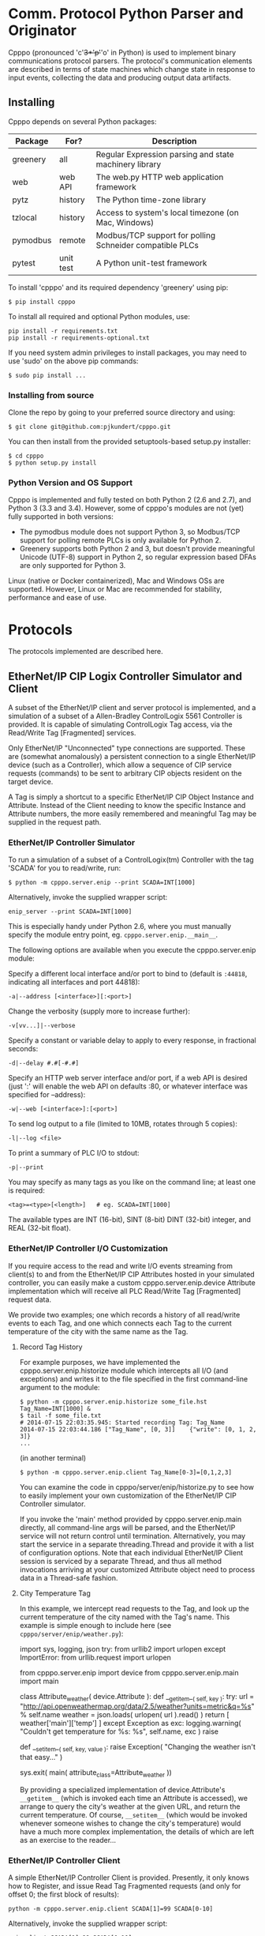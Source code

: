 * Comm. Protocol Python Parser and Originator
  
  Cpppo (pronounced 'c'+3*'p'+'o' in Python) is used to implement binary
  communications protocol parsers.  The protocol's communication elements are
  described in terms of state machines which change state in response to input
  events, collecting the data and producing output data artifacts.

** Installing

   Cpppo depends on several Python packages:

   | Package  | For?      | Description                                              |
   |----------+-----------+----------------------------------------------------------|
   | greenery | all       | Regular Expression parsing and state machinery library   |
   | web      | web API   | The web.py HTTP web application framework                |
   | pytz     | history   | The Python time-zone library                             |
   | tzlocal  | history   | Access to system's local timezone (on Mac, Windows)      |
   | pymodbus | remote    | Modbus/TCP support for polling Schneider compatible PLCs |
   | pytest   | unit test | A Python unit-test framework                             |
   
   To install 'cpppo' and its required dependency 'greenery' using pip:
   : $ pip install cpppo

   To install all required and optional Python modules, use:
   : pip install -r requirements.txt
   : pip install -r requirements-optional.txt

   If you need system admin privileges to install packages, you may need to use
   'sudo' on the above pip commands:
   : $ sudo pip install ...

*** Installing from source

    Clone the repo by going to your preferred source directory and using:
    : $ git clone git@github.com:pjkundert/cpppo.git

    You can then install from the provided setuptools-based setup.py installer:
    : $ cd cpppo
    : $ python setup.py install

*** Python Version and OS Support

    Cpppo is implemented and fully tested on both Python 2 (2.6 and 2.7), and
    Python 3 (3.3 and 3.4). However, some of cpppo's modules are not (yet) fully
    supported in both versions:

    - The pymodbus module does not support Python 3, so Modbus/TCP support for
      polling remote PLCs is only available for Python 2.
    - Greenery supports both Python 2 and 3, but doesn't provide meaningful
      Unicode (UTF-8) support in Python 2, so regular expression based DFAs are
      only supported for Python 3.

    Linux (native or Docker containerized), Mac and Windows OSs are supported.
    However, Linux or Mac are recommended for stability, performance and ease of
    use.

* Protocols

  The protocols implemented are described here.

** EtherNet/IP CIP Logix Controller Simulator and Client

   A subset of the EtherNet/IP client and server protocol is implemented, and a
   simulation of a subset of a Allen-Bradley ControlLogix 5561 Controller is
   provided.  It is capable of simulating ControlLogix Tag access, via the
   Read/Write Tag [Fragmented] services.

   Only EtherNet/IP "Unconnected" type connections are supported.  These are
   (somewhat anomalously) a persistent connection to a single EtherNet/IP device
   (such as a Controller), which allow a sequence of CIP service requests
   (commands) to be sent to arbitrary CIP objects resident on the target device.

   A Tag is simply a shortcut to a specific EtherNet/IP CIP Object Instance and
   Attribute.  Instead of the Client needing to know the specific Instance and
   Attribute numbers, the more easily remembered and meaningful Tag may be supplied
   in the request path.

*** EtherNet/IP Controller Simulator

    To run a simulation of a subset of a ControlLogix(tm) Controller with the tag
    'SCADA' for you to read/write, run:
    : $ python -m cpppo.server.enip --print SCADA=INT[1000]
    Alternatively, invoke the supplied wrapper script:
    : enip_server --print SCADA=INT[1000]
    This is especially handy under Python 2.6, where you must manually specify
    the module entry point, eg. =cpppo.server.enip.__main__=.

    The following options are available when you execute the cpppo.server.enip module:

    Specify a different local interface and/or port to bind to (default is
    =:44818=, indicating all interfaces and port 44818):
    : -a|--address [<interface>][:<port>]

    Change the verbosity (supply more to increase further):
    : -v[vv...]|--verbose

    Specify a constant or variable delay to apply to every response, in fractional seconds:
    : -d|--delay #.#[-#.#]

    Specify an HTTP web server interface and/or port, if a web API is desired
    (just ':' will enable the web API on defaults :80, or whatever
    interface was specified for --address):
    : -w|--web [<interface>]:[<port>]

    To send log output to a file (limited to 10MB, rotates through 5 copies):
    : -l|--log <file>

    To print a summary of PLC I/O to stdout:
    : -p|--print

    You may specify as many tags as you like on the command line; at least one
    is required:
    : <tag>=<type>[<length>]   # eg. SCADA=INT[1000]

    The available types are INT (16-bit), SINT (8-bit) DINT (32-bit) integer,
    and REAL (32-bit float).

*** EtherNet/IP Controller I/O Customization

    If you require access to the read and write I/O events streaming from
    client(s) to and from the EtherNet/IP CIP Attributes hosted in your
    simulated controller, you can easily make a custom cpppo.server.enip.device
    Attribute implementation which will receive all PLC Read/Write Tag
    [Fragmented] request data.

    We provide two examples; one which records a history of all read/write
    events to each Tag, and one which connects each Tag to the current
    temperature of the city with the same name as the Tag.

**** Record Tag History

     For example purposes, we have implemented the cpppo.server.enip.historize
     module which intercepts all I/O (and exceptions) and writes it to the file
     specified in the first command-line argument to the module:
     : $ python -m cpppo.server.enip.historize some_file.hst Tag_Name=INT[1000] &
     : $ tail -f some_file.txt
     : # 2014-07-15 22:03:35.945: Started recording Tag: Tag_Name
     : 2014-07-15 22:03:44.186 ["Tag_Name", [0, 3]]    {"write": [0, 1, 2, 3]}
     : ...
     (in another terminal)
     : $ python -m cpppo.server.enip.client Tag_Name[0-3]=[0,1,2,3]
   
     You can examine the code in cpppo/server/enip/historize.py to see how to
     easily implement your own customization of the EtherNet/IP CIP Controller
     simulator.
   
     If you invoke the 'main' method provided by cpppo.server.enip.main directly,
     all command-line args will be parsed, and the EtherNet/IP service will not
     return control until termination.  Alternatively, you may start the service
     in a separate threading.Thread and provide it with a list of configuration
     options.  Note that each individual EtherNet/IP Client session is serviced
     by a separate Thread, and thus all method invocations arriving at your
     customized Attribute object need to process data in a Thread-safe fashion.

**** City Temperature Tag

     In this example, we intercept read requests to the Tag, and look up the
     current temperature of the city named with the Tag's name.  This example is
     simple enough to include here (see =cpppo/server/enip/weather.py=):

     #+BEGIN_EXAMPLE python
     import sys, logging, json
     try:
         from urllib2 import urlopen
     except ImportError:
         from urllib.request import urlopen
     
     from cpppo.server.enip import device
     from cpppo.server.enip.main import main
     
     class Attribute_weather( device.Attribute ):
         def __getitem__( self, key ):
             try:
                 url = "http://api.openweathermap.org/data/2.5/weather?units=metric&q=%s" % self.name 
                 weather = json.loads( urlopen( url ).read() )
                 return [ weather['main']['temp'] ]
             except Exception as exc:
                 logging.warning( "Couldn't get temperature for %s: %s", self.name, exc )
                 raise
     
         def __setitem__( self, key, value ):
             raise Exception( "Changing the weather isn't that easy..." )
     
     sys.exit( main( attribute_class=Attribute_weather ))
     #+END_EXAMPLE

     By providing a specialized implementation of device.Attribute's =__getitem__=
     (which is invoked each time an Attribute is accessed), we arrange to query
     the city's weather at the given URL, and return the current temperature.
     Of course, =__setitem__= (which would be invoked whenever someone wishes to
     change the city's temperature) would have a much more complex
     implementation, the details of which are left as an exercise to the
     reader...

*** EtherNet/IP Controller Client

    A simple EtherNet/IP Controller Client is provided.  Presently, it only
    knows how to Register, and issue Read Tag Fragmented requests (and only for
    offset 0; the first block of results):
    : python -m cpppo.server.enip.client SCADA[1]=99 SCADA[0-10]
    Alternatively, invoke the supplied wrapper script:
    : enip_client SCADA[1]=99 SCADA[0-10]
    
    Specify a different local interface and/or port to connect to (default is :44818):
    : -a|--address [<interface>][:<port>]
    On Windows systems, you must specify an actual interface.  For example, if you started the
    cpppo.server.enip simulator above (running on the all interfaces by default), use =--address
    localhost=.

    Change the verbosity (supply more to increase further):
    : -v[vv...]|--verbose

    Change the default response timeout
    : -t|--timeout #

    Specify a number of times to repeat the specified operations:
    : -r|--repeat #

    To send log output to a file (limited to 10MB, rotates through 5 copies):
    : -l|--log <file>

    To print a summary of PLC I/O to stdout:
    : -p|--print

    To force use of the Multiple Service Packet request, which carries multiple
    Read/Write Tag [Fragmented] requests in a single EtherNet/IP CIP I/O
    operation (default is to issue each request as a separate I/O operation):
    : -m|--multiple

    To force the client to use plain Read/Write Tag commands (instead of the
    Fragmented commands, which are the default):
    : -n|--no-fragment

    You may specify as many tags as you like on the command line; at least one
    is required.  An optional register (range) can be specified (default is
    register 0):
    : <tag> <tag>[<reg>] <tag>[<reg>-<reg>] # eg. SCADA SCADA[1] SCADA[1-10]

    Writing is supported; the number of values must exactly match the data
    specified register range:
    : <tag>=<value>                             # scalar, eg. SCADA=1
    : <tag>[<reg>-<reg>]=<value>,<value>,...    # vector range
    : <tag>[<reg>]=<value>                      # single element of a vector
    : <tag>[<reg>-<reg>]=(DINT)<value>,<value>  # cast to SINT, INT, DINT or REAL

    If any <value> contains a '.' (eg. '9.9,10'), all values are deemed to be REAL;
    otherwise, they are integers and default to a type INT.  To force a specific
    type (and limit the values to the appropriate value range), you may specify
    a "cast" to a specific type, eg. 'TAG[4-6]=(INT)1,2,3'.  The types SINT,
    INT, DINT and REAL are supported.

    In addition to symbolic Tag addressing, numeric Class/Instance/Attribute
    addressing is available.  A Class, Instance and Attribute address values are
    in decimal by default, but hexadecimal, octal etc. are available using
    escapes, eg. 26 == 0x1A == 0o49 == 0b100110.
    
    : @<class>/<instance>/<attribute>           # read a scalar, eg. @0x1FF/01/0x1A
    : @<class>/<instance>/<attribute>[99]=1     # write element, eg. @511/01/26=1

*** EtherNet/IP =cpppo.server.enip.client= API

    Dispatching a multitude of EtherNet/IP CIP I/O operations to a Controller
    (with our without pipelining) is very simple.  If you don't need to see the
    actual results of each operation, but just want to ensure that they
    succeeded, you can use =connector.process= (see =cpppo/server/enip/client/io.py=):
    #+BEGIN_EXAMPLE python
    host                        = 'localhost'   # Controller IP address
    port                        = address[1]    # default is port 44818
    depth                       = 1             # Allow 1 transaction in-flight
    multiple                    = 0             # Don't use Multiple Service Packet
    fragment                    = False         # Don't force Read/Write Tag Fragmented
    timeout                     = 1.0           # Any PLC I/O fails if it takes > 1s
    printing                    = True          # Print a summary of I/O
    tags                        = ["Tag[0-9]+16=(DINT)4,5,6,7,8,9", "@0x2/1/1", "Tag[3-5]"]
    
    with client.connector( host=host, port=port, timeout=timeout ) as connection:
        operations              = client.parse_operations( tags )
        failures,transactions   = connection.process(
            operations=operations, depth=depth, multiple=multiple,
            fragment=fragment, printing=printing, timeout=timeout )
    
    sys.exit( 1 if failures else 0 )
    #+END_EXAMPLE

    Try it out by starting up a simulated Controller:
    : $ python -m cpppo.server.enip Tag=DINT[10] &
    : $ python -m cpppo.server.enip.io

    The API is able to "pipeline" requests -- issue multiple requests on the
    wire, while simultaneously harvesting prior requests.  This is absolutely
    necessary, in order to obtain reasonable I/O performance over high-latency
    links (eg. via Satellite).

    To use it, create a client.connector( host=..., port=... ) which establishes
    and registers a CIP connection to a Controller.  Then, produce a sequence of
    operations (eg, parsed from "Tag[0-9]+16=(DINT)5,6,7,8,9" or from numeric
    Class, Instance and Attribute numbers "@2/1/1" ), and dispatch the requests
    using connector methods =.pipeline= or =.synchronous= (to access the details
    of the requests and the harvested replies), or =.process= to simply get a
    summary of I/O failures and total transactions.

    More advance API methods allow you to access the stream of I/O in full
    detail, as responses are received.  To issue command synchronously use
    =connector.synchronous=, and to "pipeline" the requests (have multiple
    requests issued and "in flight" simultaneously), use =connector.pipeline=
    (see =cpppo/server/enip/client/thruput.py=)
    #+BEGIN_EXAMPLE python
    ap                          = argparse.ArgumentParser()
    ap.add_argument( '-d', '--depth',    default=0, help="Pipelining depth" )
    ap.add_argument( '-m', '--multiple', default=0, help="Multiple Service Packet size limit" )
    ap.add_argument( '-r', '--repeat',   default=1, help="Repeat requests this many times" )
    ap.add_argument( '-a', '--address',  default='localhost', help="Hostname of target Controller" )
    ap.add_argument( '-t', '--timeout',  default=None, help="I/O timeout seconds (default: None)" )
    ap.add_argument( 'tags', nargs='+', help="Tags to read/write" )
    args                        = ap.parse_args()

    depth                       = int( args.depth )
    multiple                    = int( args.multiple )
    repeat                      = int( args.repeat )
    operations                  = client.parse_operations( args.tags * repeat )
    timeout                     = None
    if args.timeout is not None:
        timeout                 = float( args.timeout )

    with client.connector( host=args.address, timeout=timeout ) as conn:
        start                   = cpppo.timer()
        num,idx                 = -1,-1
        for num,(idx,dsc,op,rpy,sts,val) in enumerate( conn.pipeline(
                operations=operations, depth=depth,
                multiple=multiple, timeout=timeout )):
            print( "%s: %3d: %s" % ( timestamp(), idx, val ))
    
        elapsed                 = cpppo.timer() - start
        print( "%3d operations using %3d requests in %7.2fs at pipeline depth %2s; %5.1f TPS" % (
            num+1, idx+1, elapsed, args.depth, num / elapsed ))
    #+END_EXAMPLE

    Fire up a simulator with a few tags, preferably on a host with a high
    network latency relative to your current host:
    : $ ssh <hostname>
    : $ python -m cpppo.server.enip --print -v Volume=REAL Temperature=REAL

    Then, test the thruput TPS (Transactions Per Second) with various pipeline
    =--depth= and Multiple Service Packet size settings.
    Try it first with the default depth of 0 (no pipelining).  This is the
    "native" request-by-request thruput of the network route and device:
    : $ python -m cpppo.server.enip.thruput -a <hostname> "Volume" "Temperature" \
    :     --repeat 25

    Then try it with aggressive pipelining (the longer the "ping" time between
    the two hosts, the more =--depth= you could benefit from):
    : ...
    :     --repeat 25 --depth 20

    Adding =--multiple <size>= allows cpppo to aggregate multiple Tag I/O
    requests into a single Multiple Service Packet, reducing the number of
    EtherNet/IP CIP requests:
    : ...
    :     --repeat 25 --depth 20 --multiple 250

**** =cpppo.server.enip= =client.connector= class

     Register an EtherNet/IP CIP connection to a Controller, allowing the holder
     to issue requests and receive replies as they are available, as an iterable
     sequence.  Support Read/Write Tag [Fragmented], Get/Set Attribute [All], and
     Multiple Service Packet requests, via CIP "Unconnected Send".

     Establish exclusive access using a python context operation:
     : from cpppo.server.enip import client
     : with client.connector( host="some_controller" ) as conn:
     :    ...

**** =client.connector='s =.synchronous= and =.pipeline=

    Issues a sequence of operations to a Controller synchronously (one at a
    time, waiting for the response before issuing the next command) or
    asynchronously ("pipelined", issuing multiple requests before waiting for
    responses.

    Must be provided a sequence of 'operations' to perform, in the form of a
    dict:

    | Key      | Description                                                       |
    |----------+-------------------------------------------------------------------|
    | method   | 'read', 'write', 'set/get_attribute_single', 'get_attributes_all' |
    | path     | The operation's path, eg [{"class": 2},{"instance": 1},...]       |
    | offset   | A byte offset, for Fragmented read/write                          |
    | elements | The number of elements to read/write                              |
    | tag_type | The EtherNet/IP type, eg. 0x00ca for "REAL"                       |
    | data     | For write, set_attribute_single; the sequence of data to write    |

    Use =client.parse_operations= to convert a sequence of simple Tag assignments
    to a sequence of suitable operations:
    : operations = client.parse_operations( ["Tag[8-9]=88,99", "Tag[0-10]"] )

    The full set of keywords to =.pipeline= or =.synchronous= are:
    
    | Keyword    | Description                                                   |
    |------------+---------------------------------------------------------------|
    | operations | A sequence of operations                                      |
    | index      | The starting index used for "sender_context"                  |
    | fragment   | If True, forces use of Fragmented read/write                  |
    | multiple   | If >0, uses Multiple Service Packets of up to this many bytes |
    | timeout    | A timeout, in seconds.                                        |
    | depth      | For pipeline, the number of outstanding requests (default: 1) |

    Invoking =.pipeline= or =.synchronous= on a sequence of operations yields a
    (..., (<idx>,<dsc>,<req>,<rpy>,<sts>,<val>), ...) sequence, as replies are
    received.  If =.pipeline= is used, there may be up to =depth= requests
    in-flight as replies are yielded; if =.synchronous=, then each reply is
    yielded before the next request is issued.  The 6-tuples yielded are
    comprised of these items:

    | Item | Description                                                 |
    |------+-------------------------------------------------------------|
    | idx  | The index of the operation, sent as the "sender_context"    |
    | dsc  | A description of the operation                              |
    | req  | The request                                                 |
    | rpy  | The reply                                                   |
    | sts  | The status value (eg. 0x00) or tuple (eg. (0xff,(0x1234)) ) |
    | val  | The reply value (None, if reply was in error)               |

    The structure of the code to connect to a Controller host and process a
    sequence of operations (with a default pipelining =depth= of 1 request
    in-flight) is simply:
    : with client.controller( host=... ) as conn:
    :     for idx,dsc,req,rpy,sts,val in conn.pipeline( operations=... ):
    :         ...

**** =client.connector.results= and =.process=

    Issues a sequence of operations to a Controller either synchronously or with
    pipelining, and =.results= yields only the results of the operations as a
    sequence, as they arrive.  The =.process= API checks all result values for
    failures (any result values which are None), and returns the tuple
    (<failures>,[..., <result>, ...]).

*** Web Interface

    The following actions are available via the web interface.  It is designed
    to be primarily a REST-ful HTTP API returning JSON, but any of these
    requests may be made via a web browser, and a minimal HTML response will be
    issued.

    Start a Logix Controller simulator on port 44818 (the default), with a web
    API on port 12345:
    : python -m cpppo.server.enip -v --web :12345 SCADA=INT[1000]

    The api is simple: api/<group>/<match>/<command>/<value> .  There are 3
    groups: "options", "tags" and "connections".  If you don't specify <group>
    or <match>, they default to the wildard "*", which matches anything.

    So, to get everything, you should now be able to hit the root of the api
    with a browser at: http://localhost:12345/api, or with wget or curl:
    : $ wget -qO - http://localhost:12345/api
    : $ curl http://localhost:12345/api

    and you should get something like:
    #+BEGIN_EXAMPLE
    $ curl http://localhost:12345/api
    {
        "alarm": [],
        "command": {},
        "data": {
            "options": {
                "delay": {
                    "value": 0.0
                }
            },
            "server": {
                "control": {
                    "disable": false,
                    "done": false,
                    "latency": 5.0,
                    "timeout": 5.0
                }
            },
            "tags": {
                "SCADA": {
                "attribute": "SCADA          INT[1000] == [0, 0, 0, 0, 0, 0,...]",
                "error": 0
                }
            }
        },
        "since": null,
        "until": 1371731588.230987
    }
    #+END_EXAMPLE


**** options/delay/value
     To access or modify some specific thing in the matching object(s), add a
     <command> and <value>:

     #+BEGIN_EXAMPLE
     $ curl http://localhost:12345/api/options/delay/value/0.5
     {
         "alarm": [],
         "command": {
             "message": "options.delay.value=u'0.5' (0.5)",
             "success": true
         },
         "data": {
             "options": {
                 "delay": {
                     "value": 0.5
                 }
             }
         },
         "since": null,
         "until": 1371732496.23366
     }
     #+END_EXAMPLE

     It will perform the action of assigning the <value> to all of the matching
     <command> entities.  In this case, since you specified a precise <group>
     "options", and <match> "delay", exactly one entity was affected: "value" was
     assigned "0.5".  If you are running a test client against the simulator, you
     will see the change in response time.

     As a convenience, you can use /<value> or =<value> as the last term in the
     URL:

     : $ curl http://localhost:12345/api/options/delay/value/0.5
     : $ curl http://localhost:12345/api/options/delay/value=0.5


**** api/options/delay/range
     If you've started the simulator with --delay=0.1-0.9 (a delay range), you
     can adjust this range to a new range, using:
     : $ curl http://localhost:12345/api/options/delay/range=0.5-1.5

     You can cause it to never respond (in time), to cause future connection
     attempts to fail:
     : $ curl http://localhost:12345/api/options/delay/value=10.0

     Or, if you've configured a delay range using --delay=#-#, use:
     : $ curl http://localhost:12345/api/options/delay/range=10.0-10.0

     Restore connection responses by restoring a reasonable response timeout.

**** api/server/control/done or disable
     To prevent any future connections, you can (temporarily) disable the
     server, which will close its port (and all connections) and await further
     instructions:
     : $ curl http://localhost:12345/api/server/control/disable/true

     Re-enable it using:
     : $ curl http://localhost:12345/api/server/control/disable/false

     To cause the server to exit completely (and of course, causing it to not
     respond to future requests):
     : $ curl http://localhost:12345/api/server/control/done/true

**** api/server/control/latency or timeout
     The default socket I/O blocking 'latency' is .1s; this is the time it may
     take for each existing connection to detect changes made via the web API,
     eg. signalling EOF via api/connections/eof/true.  The 'timeout' on each
     thread responding defaults to twice the latency, to give the thread's
     socket I/O machinery time to respond and then complete.  These may be
     changed, if necessary, if simulation of high-latency links (eg. satellite)
     is implemented (using other network latency manipulation software).

**** api/tags/<tagname>/error
     To force all successful accesses to a certain tag (eg. SCADA) to return a
     certain error code, you can set it using:
     : $ curl http://localhost:12345/api/tags/SCADA/error=8

     Restore it to return success:
     : $ curl http://localhost:12345/api/tags/SCADA/error/0

**** api/tags/<tagname>/attribute[x]

     To access or change a certain element of a tag, access its attribute at a
     certain index (curl has problems with this kind of URL):
     : wget -qO -  http://localhost:12345/api/tags/SCADA/attribute[3]=4

     You can access any specific value to confirm:
     #+BEGIN_EXAMPLE
     wget -qO -  http://localhost:12345/api/tags/SCADA/attribute[3]
     {
         "alarm": [],
         "command": {
             "message": "tags.SCADA.attribute[2]: 0",
             "success": true
         },
         "data": {
             "tags": {
                 "SCADA": {
                     "attribute": "SCADA          INT[1000] == [0, 0, 0, 4, 0, 0,
                     ...]",
                     "error": 0
                 }
             }
         },
         "since": null,
         "until": 1371734234.553135
     }
     #+END_EXAMPLE

**** api/connections/*/eof
     To immediately terminate all connections, you can signal them that they've
     experienced an EOF:
     : $ curl http://localhost:12345/api/connections/*/eof/true

     If there are any matching connections, all will be terminated.  If you know
     the port and IP address of the interface from which your client is
     connecting to the simulator, you can access its connection specifically:
     : $ curl http://localhost:12345/api/connections/10_0_111_121_60592/eof/true

     To wait for all connections to close, you can issue a request to get all connections, and wait
     for the 'data' attribute to become empty:
     #+BEGIN_EXAMPLE
     $ curl http://localhost:12345/api/connections
     {
         "alarm": [],
         "command": {},
         "data": {
             "connections": {
                 "127_0_0_1_52590": {
                     "eof": false,
                     "interface": "127.0.0.1",
                     "port": 52590,
                     "received": 1610,
                     "requests": 17
                 },
                 "127_0_0_1_52591": {
                     "eof": false,
                     "interface": "127.0.0.1",
                     "port": 52591,
                     "received": 290,
                     "requests": 5
                 }
             }
         },
         "since": null,
         "until": 1372889099.908609
     }
     $ # ... wait a while (a few tenths of a second should be OK)...
     $ curl http://localhost:12345/api/connections
     {
         "alarm": [],
         "command": null,
         "data": {},
         "since": null,
         "until": 1372889133.079849
     }
     #+END_EXAMPLE

* Remote PLC I/O

  Access to remote PLCs is also supported.  A simple "poller" metaphor is
  implemented by =cpppo.remote.plc=.  Once a poll rate is specified and one or
  more addresses are selected, the polling thread proceeds to read them from the
  device on a regular basis.  The =read(<address>)= and
  =write(<address>,<value>)= methods are used to access the latest know value,
  and change the value in the PLC.

** Modbus/TCP Simulator and Client

   We use the =pymodbus= module to implement Modbus/TCP protocol.
   : $ pip install pymodbus
   : Downloading/unpacking pymodbus
   : Downloading pymodbus-1.2.0.tar.gz (75kB): 75kB downloaded
   : Running setup.py (path:/tmp/pip-build-UoAlQK/pymodbus/setup.py) egg_info for package pymodbus
   : ...

   If you don't have a Modbus/TCP PLC around, start a simulated one:
   : $ modbus_sim -a :1502 40001-40100=99
   : Success; Started Modbus/TCP Simulator; PID = 29854; address = :1502

   Then, you can use the Modbus/TCP implementation of =cpppo.remote.plc=
   =poller= class to access the device:

   #+BEGIN_SRC python
   from cpppo.remote import plc_modbus

   # Connect to a PLC: site TW's PLC 3, at IP address 10.0.111.123, port 502.
   # If using modbus_sim, use: ( 'fake', host="localhost", port=1502, rate=.5 )
   p = plc_modbus.poller_modbus( 'twplc3', host="10.0.111.123", rate=.5 )

   p.poll( 40001 )       # Begin polling address(es) in background Thread

   # ... later ...

   reg = p.read( 40001 ) # Will be None, 'til poll succeeds
   p.write( 40001, 123 ) # Change the value in the PLC synchronously
   reg = p.read( 40001 ) # Will eventually be 123, after next poll
   #+END_SRC

*** =cpppo.remote.plc_modbus.poller_modbus= API

    Implements background polling and synchronous writing of a Modbus/TCP
    connected PLC.  The following Modbus register ranges are supported:

    |   From |     To | Read | Write | Description       |
    |--------+--------+------+-------+-------------------|
    |      1 |   9999 | yes  | yes   | Coils             |
    |--------+--------+------+-------+-------------------|
    |  10001 |  19999 | yes  | no    | Discrete Input    |
    | 100001 | 165536 |      |       |                   |
    |--------+--------+------+-------+-------------------|
    |  30001 |  39999 | yes  | no    | Input Registers   |
    | 300001 | 365536 |      |       |                   |
    |--------+--------+------+-------+-------------------|
    |  40001 |  99999 | yes  | yes   | Holding Registers |
    | 400001 | 465536 |      |       |                   |

**** =.load=

     Returns a tuple (<1-minute>,<5-minute>,<15-minute>) I/O load for the PLC
     being polled.  Each one is a fraction in the range [0.0,1.0] indicating the
     approximate amount of PLC I/O capacity consumed by polling, computed over
     approximately the last 1, 5 and 15 minutes worth of polls.  The load is the
     proportion of the current poll rate that is consumed by poll activity.
     Even if the load < 1.0, polls may "slip" due to other (eg. write) activity
     using PLC I/O capacity.

**** =.poll=, =.read=

     Initiates polling of the given address.  =.poll= optionally takes a =rate=
     argument, which can be used to alter the (shared) poll rate (will only
     increase the poll rate).  =.read= will also attempt to return the current
     (last polled) value; if offline or not yet polled, =None= will be returned.

**** =.write=

     At the earliest opportunity (as soon as the current poll is complete and
     the lock can be acqurired), will issue the write request.  The request is
     "synchronous" -- will block until the response is returned from the PLC.
     
* Deterministic Finite Automata

  A cpppo.dfa will consume symbols from its source iterable, and yield
  (machine,state) transitions 'til a terminal state is reached.  If 'greedy',
  it will transition 'til we reach a terminal state and the next symbol does
  not product a transition.

  For example, if 'abbb,ab' is presented to the following machine with a
  no-input state E, and input processing states A and (terminal) B, it will
  accept 'ab' and terminate, unless greedy is specified in which case it will
  accept 'abbb' and terminate.

** Basic State Machines

#   #+BEGIN_DITAA abplus.png -r -S
   #+BEGIN_EXAMPLE
       +-----+ 'a' +-----+ 'b' +-----+ 'b'
       |  E  |---->|  A  |---->| (B) |----+
       +-----+     +-----+     +-----+    |
                                  ^       |
                                  |       |
                                  +-------+
   #+END_EXAMPLE
#   #+END_DITAA

   This machine is easily created like this:

   #+BEGIN_SRC python
   # Basic DFA that accepts ab+
   E                    = cpppo.state( "E" )
   A                    = cpppo.state_input( "A" )
   B                    = cpppo.state_input( "B", terminal=True )
   E['a']               = A
   A['b']               = B
   B['b']               = B

   BASIC                = cpppo.dfa( 'ab+', initial=E, context='basic' )
   #+END_SRC
   
** Composite Machines

   A higher-level DFA can be produced by wrapping this one in a cpppo.dfa, and
   giving it some of its own transitions.  For example, lets make a machine that
   accepts 'ab+' separated by ',[ ]*'.

#   #+BEGIN_DITAA abplus_csv.png -r -S
   #+BEGIN_EXAMPLE
                          +------------------------------+
                          |                              |
                          v                              |
       +----------------------------------------+        | None
       | (CSV)                                  |        |
       |  +-----+ 'a' +-----+ 'b' +-----+  'b'  | ',' +-----+ ' '
       |  |  E  |---->|  A  |---->| (B) |----+  |---->| SEP |----+
       |  +-----+     +-----+     +-----+    |  |     +-----+    |
       |                             ^       |  |        ^       |
       |                             |       |  |        |       |
       |                             +-------+  |        +-------+
       +----------------------------------------+
   #+END_EXAMPLE
#   #+END_DITAA

   This is implemented:

   #+BEGIN_SRC python
   # Composite state machine accepting ab+, ignoring ,[ ]* separators
   ABP                  = cpppo.dfa( "ab+", initial=E, terminal=True )
   SEP                  = cpppo.state_drop( "SEP" )
   ABP[',']             = SEP
   SEP[' ']             = SEP
   SEP[None]            = ABP

   CSV                  = cpppo.dfa( 'CSV', initial=ABP, context='csv' )
   #+END_SRC

   When the lower level state machine doesn't recognize the input symbol for a
   transition, the higher level machine is given a chance to recognize them; in
   this case, a ',' followed by any number of spaces leads to a state_drop
   instance, which throws away the symbol.  Finally, it uses an "epsilon"
   (no-input) transition (indicated by a transition on None) to re-enter the
   main CSV machine to process subsequent symbols.

** Machines from Regular Expressions

   We use [[https://github.com/ferno/greenery]] to convert regular expressions into
   greenery.fsm machines, and post-process these to produce a cpppo.dfa.  The
   regular expression '(ab+)((,[ ]*)(ab+))*' is equivalent to the above (except
   that it doesn't ignore the separators), and produces the following state
   machine:

#   #+BEGIN_DITAA abplus_regex.png -r -S
   #+BEGIN_EXAMPLE
                        +--------------------------------+
                        |                                |
                        v                                | 'a'
       +-----+ 'a'   +-----+ 'b'   +-----+ ','   +-----+ |
       |  0' |------>|  2  |------>| (3) |------>|  4  |-+
       +-----+       +-----+       +-----+       +-----+
        |             |             | ^ |         | ^ |
        |             |             | | | 'b'     | | | ' '
   True |        True |        True | +-+    True | +-+
        v             v             v             v
      None          None          None          None

   #+END_EXAMPLE
#   #+END_DITAA

   The =True= transition out of each state ensures that the =cpppo.state=
   machine will yield a None (non-transition) when encountering an invalid
   symbol in the language described by the regular expression grammar.  Only if
   the machine terminates in state =(3)= will the =.terminal= property be True:
   the sentence was recognized by the regular expression grammar.

   A regular expression based cpppo.dfa is created thus:

   #+BEGIN_SRC python
   # A regular expression; the default dfa name is the regular expression itself.
   REGEX                = cpppo.regex( initial='(ab+)((,[ ]*)(ab+))*' )
   #+END_SRC

*** Consume all possible symbols: =greedy=

    The default behaviour is to recognize the maximal regular expression; to
    continue running 'til input symbols are exhausted, or the first symbol is
    encountered that *cannot* form part of an acceptable sentence in the regular
    expression's grammar.  Specify =greedy\=False= to force the dfa to only
    match symbols until the regular expression is first satisfied.

*** Detect if regular expression satisfied: =terminal=

    A =cpppo.dfa= will evaluate as =terminal= if and only if:
    - it was itself marked as =terminal=True= at creation
    - its final sub-state was a =terminal=True= state

    In the case of regular expressions, only sub-machine states which indicate
    accept of the sentence of input symbols by the regular expression's grammar
    are marked as terminal.  Therefore, setting the cpppo.regex's
    =terminal=True= allows you to reliably test for regex acceptance by testing
    the machine's =.terminal= property at completion.

*** Unicode Support

    Cpppo supports Unicode (UTF-8) on both Python 2 and 3.  However, greenery
    provides meaningful Unicode support only under Python 3.  Therefore, if you
    wish to use Unicode in regular expressions, you must use Python 3.

* Running State Machines

  State machines define the grammar for a language which can be run against a
  sentence of input.  All these machines ultimately use state\_input instances
  to store their data; the path used is the cpppo.dfa's <context> + '\_input':

  #+BEGIN_SRC python
  data                  = cpppo.dotdict()
  for machine in [ BASIC, CSV, REGEX ]:
      path              = machine.context() + '.input' # default for state_input data
      source            = cpppo.peekable( str( 'abbbb, ab' ))
      with machine:
          for i,(m,s) in enumerate( machine.run( source=source, data=data )):
              print( "%s #%3d; next byte %3d: %-10.10r: %r" % (
                     m.name_centered(), i, source.sent, source.peek(), data.get(path) ))
      print( "Accepted: %r; remaining: %r\n" % ( data.get(path), ''.join( source )))
  print( "Final: %r" % ( data ))
  #+END_SRC

* Historical 

  Recording and playing back time series data is often required for industrial
  control development and testing.  Common pain points are:

  - time stamp formats, especially if timezone information is required
  - storage/access of time series data, which may be compressed
  - playback of the data at various speeds

  The cpppo.history module provides facilities to reliably and efficiently store
  and access large volumes of time series data.

** The =timestamp=

   Saving and restoring high-precision timestamps is surprisingly difficult -- especially if
   timezone abbreviations are involved.  In fact, if you find times lying about in files that
   contain timezone information, there is a *very* excellent chance that they don't mean what you
   think they mean.  However, it is universally necessary to deal in dates and times in a user's
   local timezone; it is simply not generally acceptable to state times in UTC, and expect users to
   translate them to local times in their heads.

   The =cpppo.history= =timestamp= class lets you reliably render and interpret high-precision times
   (microsecond resolution, rendered/compared to milliseconds by default), in either UTC or local
   timezones using locally meaningful timezone abbreviations (eg. 'MST' or 'MDT'), instead of the
   globally unambiguous but un-intuitive full timezone names (eg. 'Canada/Mountain' or
   'America/Edmonton').

* Virtualization

  Software with an interface acting as a PLC is often deployed as an independent
  piece of infrastructure with its own IP address, etc.  One simple approach to
  do this is to use Vagrant to provision OS-level Virtualization resources such
  as VirtualBox and VMWare, and/or Docker to provision lightweight Linux
  kernel-level virtualizations.

  Using a combination of these two facilities, you can provision potentially
  hundreds of "independent" PLC simulations on a single host -- each with its
  own IP address and configuration.

** Vagrant

   If you are not running on a host capable of directly hosting Docker images,
   one can be provided for you.  Install Vagrant (http://vagrantup.com) on your
   system, and then use the cpppo/GNUmakefile target to bring up a  VirtualBox
   or VMWare Fusion (license required: http://www.vagrantup.com/vmware):
   : $ make vmware-debian-up # or virtualbox-ubuntu-up

   Connect to the running virtual machine:
   : $ make vmware-debian-ssh
   : ...
   : vagrant@jessie64:~$ 

   Both Debian and Ubuntu Vagrantfiles are provided, which produce a VM image
   capable of hosting Docker images.  Not every version is available on every
   platform, depending on what version of VMware or Virtualbox you are running;
   see the GNUmakefile for details.

*** VMware Fusion 7

    The provided Vagrant box requires VMware Fusion 7.  You can get this from
    [[http://www.vmware.com/ca/en/products/fusion/fusion-evaluation][http://www.vmware.com...fusion-evaluation]].  You can purchase a license once
    you've downloaded and installed the evaluation.

*** Vagrant Failure due to VMware Networking Problems

    If you have trouble starting your Vagrant box due to networking issues, you
    may need to clean up your VMware network configuration:
    : $ make vmware-debian-up
    : cd vagrant/debian; vagrant up  --provider=vmware_fusion
    : Bringing machine 'default' up with 'vmware_fusion' provider...
    : ==> default: Cloning VMware VM: 'jessie64'. This can take some time...
    : ==> default: Verifying vmnet devices are healthy...
    : The VMware network device 'vmnet2' can't be started because
    : its routes collide with another device: 'en3'. Please
    : either fix the settings of the VMware network device or stop the
    : colliding device. Your machine can't be started while VMware
    : networking is broken.
    : 
    : Routing to the IP '10.0.1.0' should route through 'vmnet2', but
    : instead routes through 'en3'.

    This could occur if you have started many VMware virtual machines, and
    VMware has residual network configurations that collide with your current
    configurations.

    Edit /Library/Preferences/VMware\ Fusion/networking, and remove all
    VMNET\_X... lines, EXCEPT VMNET\_1... and VMNET\_8... (these are the lines
    that are configured with stock VMware Fusion).  It should end up looking
    something like:
    : VERSION=1,0
    : answer VNET_1_DHCP yes
    : answer VNET_1_DHCP_CFG_HASH A7729B4BF462DDCA409B1C3611872E8195666EC4
    : answer VNET_1_HOSTONLY_NETMASK 255.255.255.0
    : answer VNET_1_HOSTONLY_SUBNET 172.16.134.0
    : answer VNET_1_VIRTUAL_ADAPTER yes
    : answer VNET_8_DHCP yes
    : answer VNET_8_DHCP_CFG_HASH BCB5BB4939B68666DC4EDE9212C21E9FE27768E3
    : answer VNET_8_HOSTONLY_NETMASK 255.255.255.0
    : answer VNET_8_HOSTONLY_SUBNET 192.168.222.0
    : answer VNET_8_NAT yes
    : answer VNET_8_VIRTUAL_ADAPTER yes

    Restart the VMware networking:
    : $ sudo /Applications/VMware\ Fusion.app/Contents/Library/vmnet-cli --stop
    : $ sudo /Applications/VMware\ Fusion.app/Contents/Library/vmnet-cli --configure
    : $ sudo /Applications/VMware\ Fusion.app/Contents/Library/vmnet-cli --start

    Finally, check the status:
    : $ sudo /Applications/VMware\ Fusion.app/Contents/Library/vmnet-cli --status

    You should see something like:
    : DHCP service on vmnet1 is not running
    : Hostonly virtual adapter on vmnet1 is disabled
    : DHCP service on vmnet8 is not running
    : NAT service on vmnet8 is not running
    : Hostonly virtual adapter on vmnet8 is disabled
    : Some/All of the configured services are not running


*** Vagrant's VMware Fusion/Workstation Provider Plugin

    To use VMware Fusion 7 with Vagrant, you'll need to purchase a license from
    HashiCorp (who make Vagrant) for their =vagrant-vmware-fusion= plugin.  Go
    to [[https://www.vagrantup.com/vmware]], and follow the "Buy Now" button.

    Once you've downloaded the license.lic file, run:
    : $ vagrant plugin install vagrant-vmware-fusion
    : $ vagrant plugin license vagrant-vmware-fusion license.lic
    
    I recommend saving the license.lic file somewhere you'll be able to 
    find it (eg. ~/Documents/Licenses/vagrant-vmware-fusion-v7.lic), in case you
    need to repeat this in the future.

*** Building a Vagrant Image

    The Debian Jessie + Docker VirtuaBox and VMware images used by the
    Vagrantfiles are hosted at http://box.hardconsulting.com.  When you use the
    cpppo/GNUmakefile targets to bring up a Vagrant box (eg. 'make
    virtualbox-debian-up'), the appropriate box is downloaded using 'vagrant box
    add ...'.  If you don't trust these boxes (the safest position), you can
    rebuild them yourself, using [[https://packer.io/downloads.html][packer.io]].

**** Packer

    To install, =packer=, download the installer, and unzip it somewhere in your
    =$PATH= (eg. in =/usr/local/bin=)

    Using the =packer= tool, build a VirtualBox (or VMware) image.  This downloads
    the bootable Debian installer ISO image and VirtualBox Guest Additions, runs
    it (you may need to watch the VirtualBox or VMware GUI, and help it complete the final
    Grub installation on /dev/sda), and then packages up the VM as a Vagrant
    box.  We'll rename it jessie64, and augment the zerodisk.sh script to flush
    its changes to the device:
    : $ cd src/cpppo/packer
    : $ make vmware-jessie64 # or virtualbox-jessie64
    : ...

    Once it builds successfully, add the new box to the ../docker/debian Vagrant
    installation, to make it accessible:
    : $ make add-vmware-jessie64 # or add-virtualbox-jessie64

    Now, you can fire up the new VirtualBox image using Vagrant, and the targets
    provided in the cpppo/GNUmakefile:
    : $ cd src/cpppo
    : $ make vmware-debian-up

** Docker

   We'll assume that you now have a prompt on a Docker-capable machine.  Start a
   Docker container using the pre-built cpppo/cpppo image hosted at
   https://index.docker.io/u/cpppo/.  This will run the image, binding port
   44818 on localhost thru to port 44818 on the running Docker image, and will
   run the cpppo.server.enip module with 1000 16-bit ints on Tag "SCADA":
   : $ docker run -p 44818:44818 -d cpppo/cpppo python -m cpppo.server.enip SCADA=dint[1000]
   : 6da5183740b4
   : $
   
   A canned Docker image is provided which automatically runs an instance of
   cpppo.server.enip hosting the "SCADA=dint[1000]" tag by default (you can
   provide alternative tags on the command line, if you wish):
   : $ docker run -p 44818:44818 -d cpppo/scada


   Assuming you have cpppo installed on your local host, you can now test this.
   We'll read a single value and a range of values from the tag SCADA, repeating 10 times:
   #+BEGIN_EXAMPLE
   $ python -m cpppo.server.enip.client -r 10 SCADA[1] SCADA[0-10]
   10-08 09:40:29.327  ...  SCADA[    1-1    ] == [0]
   10-08 09:40:29.357  ...  SCADA[    0-10   ] == [0, 0, 0, 0, 0, 0, 0, 0, 0, 0, 0]
   10-08 09:40:29.378  ...  SCADA[    1-1    ] == [0]
   10-08 09:40:29.406  ...  SCADA[    0-10   ] == [0, 0, 0, 0, 0, 0, 0, 0, 0, 0, 0]
   10-08 09:40:29.426  ...  SCADA[    1-1    ] == [0]
   10-08 09:40:29.454  ...  SCADA[    0-10   ] == [0, 0, 0, 0, 0, 0, 0, 0, 0, 0, 0]
   10-08 09:40:29.476  ...  SCADA[    1-1    ] == [0]
   10-08 09:40:29.503  ...  SCADA[    0-10   ] == [0, 0, 0, 0, 0, 0, 0, 0, 0, 0, 0]
   10-08 09:40:29.523  ...  SCADA[    1-1    ] == [0]
   10-08 09:40:29.551  ...  SCADA[    0-10   ] == [0, 0, 0, 0, 0, 0, 0, 0, 0, 0, 0]
   10-08 09:40:29.571  ...  SCADA[    1-1    ] == [0]
   10-08 09:40:29.600  ...  SCADA[    0-10   ] == [0, 0, 0, 0, 0, 0, 0, 0, 0, 0, 0]
   10-08 09:40:29.622  ...  SCADA[    1-1    ] == [0]
   10-08 09:40:29.648  ...  SCADA[    0-10   ] == [0, 0, 0, 0, 0, 0, 0, 0, 0, 0, 0]
   10-08 09:40:29.669  ...  SCADA[    1-1    ] == [0]
   10-08 09:40:29.697  ...  SCADA[    0-10   ] == [0, 0, 0, 0, 0, 0, 0, 0, 0, 0, 0]
   10-08 09:40:29.717  ...  SCADA[    1-1    ] == [0]
   10-08 09:40:29.745  ...  SCADA[    0-10   ] == [0, 0, 0, 0, 0, 0, 0, 0, 0, 0, 0]
   10-08 09:40:29.769  ...  SCADA[    1-1    ] == [0]
   10-08 09:40:29.796  ...  SCADA[    0-10   ] == [0, 0, 0, 0, 0, 0, 0, 0, 0, 0, 0]
   10-08 09:40:29.796  ...  Client ReadFrg. Average  20.266 TPS (  0.049s ea).
   $ 
   #+END_EXAMPLE

*** Creating Docker images from a Dockerfile

    Get started by going to .../cpppo/docker/cpppo/cpppo/Dockerfile on your
    local machine.  If you started a Vagrant VM from this directory (eg. make
    vmware-up), this is also mounted inside that machine /src/cpppo.  Once
    there, have a look at docker/cpppo/cpppo/Dockerfile.  If you go into that
    directory, you can re-create the Docker image:
    : $ cd /src/cpppo/docker/cpppo/cpppo
    : $ docker build -t cpppo/cpppo .

    Or, lets use it as a base image for a new Dockerfile.  Lets just formalize
    the command we ran previously so we don't have to remember to type it in.
    Create a new Dockerfile in, say, cpppo/docker/cpppo/scada/:
    #+BEGIN_EXAMPLE
    FROM        cpppo/cpppo
    MAINTAINER  Whoever You Are "whoever@example.com"
    EXPOSE      44818
    # We'll always run this as our base command
    ENTRYPOINT  [ "python",  "-m", "cpppo.server.enip" ]
    # But we will allow this to be (optionally) overridden
    CMD         [ "SCADA=dint[1000]" ]
    #+END_EXAMPLE

    Then, we can build and save the container under a new name:
    : docker build -t cpppo/scada .
    : docker run -p 44818

    This is (roughly) what is implemented in docker/cpppo/scada/Dockerfile.

